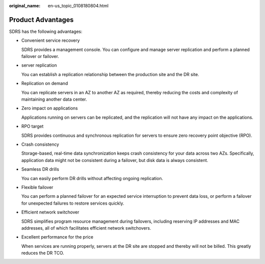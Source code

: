 :original_name: en-us_topic_0108180804.html

.. _en-us_topic_0108180804:

Product Advantages
==================

SDRS has the following advantages:

-  Convenient service recovery

   SDRS provides a management console. You can configure and manage server replication and perform a planned failover or failover.

-  server replication

   You can establish a replication relationship between the production site and the DR site.

-  Replication on demand

   You can replicate servers in an AZ to another AZ as required, thereby reducing the costs and complexity of maintaining another data center.

-  Zero impact on applications

   Applications running on servers can be replicated, and the replication will not have any impact on the applications.

-  RPO target

   SDRS provides continuous and synchronous replication for servers to ensure zero recovery point objective (RPO).

-  Crash consistency

   Storage-based, real-time data synchronization keeps crash consistency for your data across two AZs. Specifically, application data might not be consistent during a failover, but disk data is always consistent.

-  Seamless DR drills

   You can easily perform DR drills without affecting ongoing replication.

-  Flexible failover

   You can perform a planned failover for an expected service interruption to prevent data loss, or perform a failover for unexpected failures to restore services quickly.

-  Efficient network switchover

   SDRS simplifies program resource management during failovers, including reserving IP addresses and MAC addresses, all of which facilitates efficient network switchovers.

-  Excellent performance for the price

   When services are running properly, servers at the DR site are stopped and thereby will not be billed. This greatly reduces the DR TCO.
